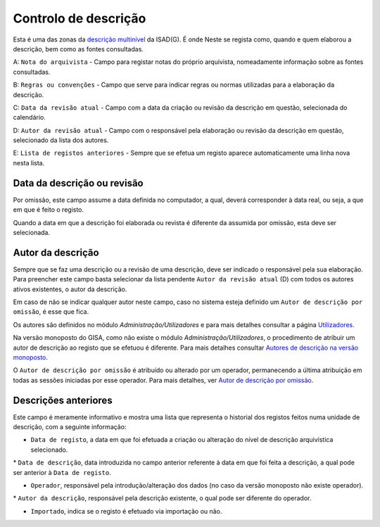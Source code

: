 Controlo de descrição
=====================

Esta é uma das zonas da `descrição
multinível <descricao_ui.html#descricao-multinivel>`__ da ISAD(G). É
onde Neste se regista como, quando e quem elaborou a descrição, bem como
as fontes consultadas.

|image0|

A: ``Nota do arquivista`` - Campo para registar notas do próprio
arquivista, nomeadamente informação sobre as fontes consultadas.

B: ``Regras ou convenções`` - Campo que serve para indicar regras ou
normas utilizadas para a elaboração da descrição.

C: ``Data da revisão atual`` - Campo com a data da criação ou revisão da
descrição em questão, selecionada do calendário.

D: ``Autor da revisão atual`` - Campo com o responsável pela elaboração
ou revisão da descrição em questão, selecionado da lista dos autores.

E: ``Lista de registos anteriores`` - Sempre que se efetua um registo
aparece automaticamente uma linha nova nesta lista.

Data da descrição ou revisão
----------------------------

Por omissão, este campo assume a data definida no computador, a qual,
deverá corresponder à data real, ou seja, a que em que é feito o
registo.

Quando a data em que a descrição foi elaborada ou revista é diferente da
assumida por omissão, esta deve ser selecionada.

Autor da descrição
------------------

Sempre que se faz uma descrição ou a revisão de uma descrição, deve ser
indicado o responsável pela sua elaboração. Para preencher este campo
basta selecionar da lista pendente ``Autor da revisão atual`` (D) com
todos os autores ativos existentes, o autor da descrição.

Em caso de não se indicar qualquer autor neste campo, caso no sistema
esteja definido um ``Autor de descrição por omissão``, é esse que fica.

Os autores são definidos no módulo *Administração/Utilizadores* e para
mais detalhes consultar a página `Utilizadores <utilizadores.html>`__.

Na versão monoposto do GISA, como não existe o módulo
*Administração/Utilizadores*, o procedimento de atribuir um autor de
descrição ao registo que se efetuou é diferente. Para mais detalhes
consultar `Autores de descrição na versão
monoposto <ambiente_trabalho.html#autores-de-descricao-na-versao-monoposto>`__.

O ``Autor de descrição por omissão`` é atribuído ou alterado por um
operador, permanecendo a última atribuição em todas as sessões iniciadas
por esse operador. Para mais detalhes, ver `Autor de descrição por
omissão <ambiente_trabalho.html#autor-de-descricao-por-omissao>`__.

Descrições anteriores
---------------------

Este campo é meramente informativo e mostra uma lista que representa o
historial dos registos feitos numa unidade de descrição, com a seguinte
informação:

-  ``Data de registo``, a data em que foi efetuada a criação ou
   alteração do nível de descrição arquivística selecionado.

\* ``Data de descrição``, data introduzida no campo anterior referente à
data em que foi feita a descrição, a qual pode ser anterior à
``Data de registo``.

-  ``Operador``, responsável pela introdução/alteração dos dados (no
   caso da versão monoposto não existe operador).

\* ``Autor da descrição``, responsável pela descrição existente, o qual
pode ser diferente do operador.

-  ``Importado``, indica se o registo é efetuado via importação ou não.

.. |image0| image:: _static/images/controlodescricaoui.jpg
   :width: 500px
